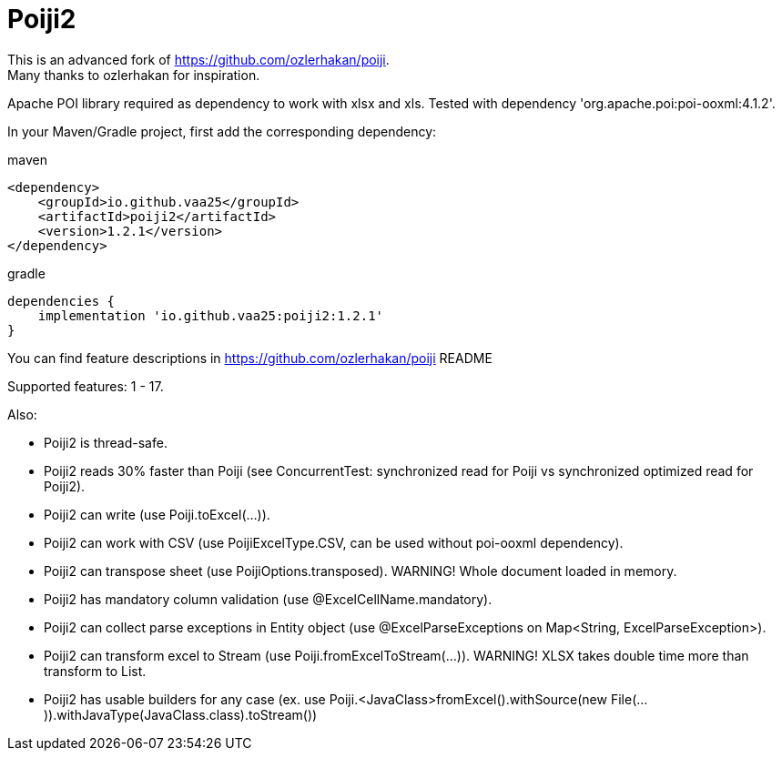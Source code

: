 = Poiji2

This is an advanced fork of https://github.com/ozlerhakan/poiji. +
Many thanks to ozlerhakan for inspiration.

Apache POI library required as dependency to work with xlsx and xls. Tested with dependency 'org.apache.poi:poi-ooxml:4.1.2'.

In your Maven/Gradle project, first add the corresponding dependency:

.maven
[source,xml]
----
<dependency>
    <groupId>io.github.vaa25</groupId>
    <artifactId>poiji2</artifactId>
    <version>1.2.1</version>
</dependency>

----

.gradle
[source,groovy]
----
dependencies {
    implementation 'io.github.vaa25:poiji2:1.2.1'
}
----

You can find feature descriptions in https://github.com/ozlerhakan/poiji README

Supported features: 1 - 17.

Also:

- Poiji2 is thread-safe.
- Poiji2 reads 30% faster than Poiji (see ConcurrentTest: synchronized read for Poiji vs synchronized optimized read for Poiji2).
- Poiji2 can write (use Poiji.toExcel(...)).
- Poiji2 can work with CSV (use PoijiExcelType.CSV, can be used without poi-ooxml dependency).
- Poiji2 can transpose sheet (use PoijiOptions.transposed). WARNING! Whole document loaded in memory.
- Poiji2 has mandatory column validation (use @ExcelCellName.mandatory).
- Poiji2 can collect parse exceptions in Entity object (use @ExcelParseExceptions on Map<String, ExcelParseException>).
- Poiji2 can transform excel to Stream (use Poiji.fromExcelToStream(...)). WARNING! XLSX takes double time more than transform to List.
- Poiji2 has usable builders for any case (ex. use Poiji.<JavaClass>fromExcel().withSource(new File(...)).withJavaType(JavaClass.class).toStream())

